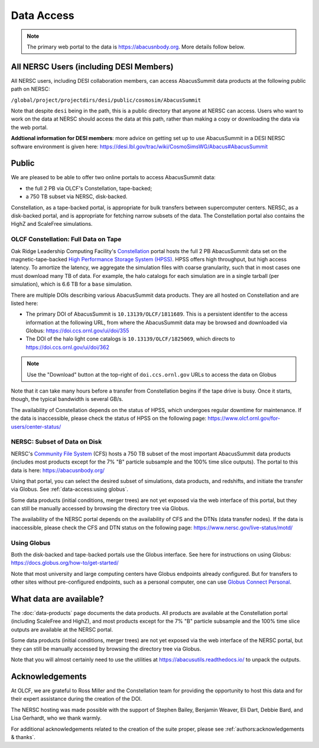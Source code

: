 Data Access
===========

.. note::
  The primary web portal to the data is https://abacusnbody.org. More details follow below.

All NERSC Users (including DESI Members)
----------------------------------------
All NERSC users, including DESI collaboration members, can access AbacusSummit data products at the following public path on NERSC:

``/global/project/projectdirs/desi/public/cosmosim/AbacusSummit``

Note that despite ``desi`` being in the path, this is a public directory that anyone at NERSC can access. Users who want to work on the data at NERSC should access the data at this path, rather than making a copy or downloading the data via the web portal.

**Addtional information for DESI members**: more advice on getting set up to use AbacusSummit in a DESI NERSC software environment is given here: https://desi.lbl.gov/trac/wiki/CosmoSimsWG/Abacus#AbacusSummit

Public
-------
We are pleased to be able to offer two online portals to access AbacusSummit data:

- the full 2 PB via OLCF's Constellation, tape-backed;
- a 750 TB subset via NERSC, disk-backed.

Constellation, as a tape-backed portal, is appropriate for bulk transfers between supercomputer centers. NERSC, as a disk-backed portal, and is appropriate for fetching narrow subsets of the data.  The Constellation portal also contains the HighZ and ScaleFree simulations.

OLCF Constellation: Full Data on Tape
~~~~~~~~~~~~~~~~~~~~~~~~~~~~~~~~~~~~~
Oak Ridge Leadership Computing Facility's `Constellation <https://www.olcf.ornl.gov/olcf-resources/rd-project/constellation-doi-framework-and-portal/>`_ portal hosts the full 2 PB AbacusSummit data set on the magnetic-tape-backed `High Performance Storage System (HPSS) <https://www.olcf.ornl.gov/olcf-resources/data-visualization-resources/hpss/>`_.  HPSS offers high throughput, but high access latency.  To amortize the latency, we aggregate the simulation files with coarse granularity, such that in most cases one must download many TB of data. For example, the halo catalogs for each simulation are in a single tarball (per simulation), which is 6.6 TB for a ``base`` simulation.

There are multiple DOIs describing various AbacusSummit data products. They are all hosted on Constellation and are listed here:

- The primary DOI of AbacusSummit is ``10.13139/OLCF/1811689``.  This is a persistent identifer to the access information at the following URL, from where the AbacusSummit data may be browsed and downloaded via Globus: https://doi.ccs.ornl.gov/ui/doi/355
- The DOI of the halo light cone catalogs is ``10.13139/OLCF/1825069``, which directs to https://doi.ccs.ornl.gov/ui/doi/362

.. note::
  Use the "Download" button at the top-right of ``doi.ccs.ornl.gov`` URLs to access the data on Globus
  
Note that it can take many hours before a transfer from Constellation begins if the tape drive is busy. Once it starts, though, the typical bandwidth is several GB/s.

The availability of Constellation depends on the status of HPSS, which undergoes regular downtime for maintenance. If the data is inaccessible, please check the status of HPSS on the following page: https://www.olcf.ornl.gov/for-users/center-status/

NERSC: Subset of Data on Disk
~~~~~~~~~~~~~~~~~~~~~~~~~~~~~
NERSC's `Community File System <https://docs.nersc.gov/filesystems/community/>`_ (CFS) hosts a 750 TB subset of the most important AbacusSummit data products (includes most products except for the 7% "B" particle subsample and the 100% time slice outputs).  The portal to this data is here: https://abacusnbody.org/

Using that portal, you can select the desired subset of simulations, data products, and redshifts, and initiate the transfer via Globus.  See :ref:`data-access:using globus`.

Some data products (initial conditions, merger trees) are not yet exposed via the web interface of this portal, but they can still be manually accessed by browsing the directory tree via Globus.

The availability of the NERSC portal depends on the availability of CFS and the DTNs (data transfer nodes). If the data is inaccessible, please check the CFS and DTN status on the following page: https://www.nersc.gov/live-status/motd/

Using Globus
~~~~~~~~~~~~
Both the disk-backed and tape-backed portals use the Globus interface.  See here for instructions on using Globus: https://docs.globus.org/how-to/get-started/

Note that most university and large computing centers have Globus endpoints already configured.  But for transfers to other sites without pre-configured endpoints, such as a personal computer, one can use `Globus Connect Personal <https://www.globus.org/globus-connect-personal>`_.

What data are available?
------------------------
The :doc:`data-products` page documents the data products.  All products are available at the Constellation portal (including ScaleFree and HighZ), and most products except for the 7% "B" particle subsample and the 100% time slice outputs are available at the NERSC portal.

Some data products (initial conditions, merger trees) are not yet exposed via the web interface of the NERSC portal, but they can still be manually accessed by browsing the directory tree via Globus.

Note that you will almost certainly need to use the utilities at
https://abacusutils.readthedocs.io/
to unpack the outputs. 

Acknowledgements
----------------
At OLCF, we are grateful to Ross Miller and the Constellation team for providing the opportunity to host this data and for their expert assistance during the creation of the DOI.

The NERSC hosting was made possible with the support of Stephen Bailey, Benjamin Weaver, Eli Dart, Debbie Bard, and Lisa Gerhardt, who we thank warmly.

For additional acknowledgements related to the creation of the suite proper, please see :ref:`authors:acknowledgements & thanks`.
